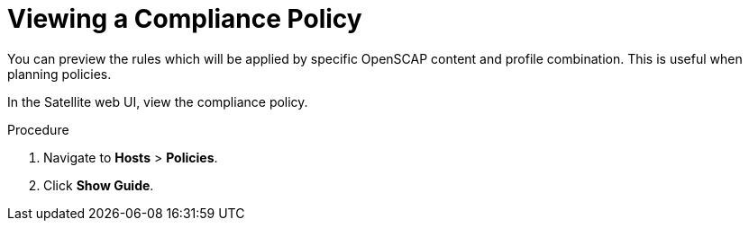 [id='viewing-a-compliance-policy_{context}']
= Viewing a Compliance Policy

You can preview the rules which will be applied by specific OpenSCAP content and profile combination. This is useful when planning policies.

In the Satellite web UI, view the compliance policy.

.Procedure

. Navigate to *Hosts* > *Policies*.
. Click *Show Guide*.